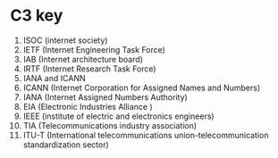 * C3 key
1. ISOC (internet society)
2. IETF (Internet Engineering Task Force)
3. IAB (Internet architecture board)
4. IRTF (Internet Research Task Force)
5. IANA and ICANN
6. ICANN (Internet Corporation for Assigned Names and Numbers)
7. IANA (Internet Assigned Numbers Authority)
8. EIA (Electronic Industries Alliance )
9. IEEE (institute of electric and electronics engineers)
10. TIA (Telecommunications industry association)
11. ITU-T (International telecommunications union-telecommunication standardization sector)
